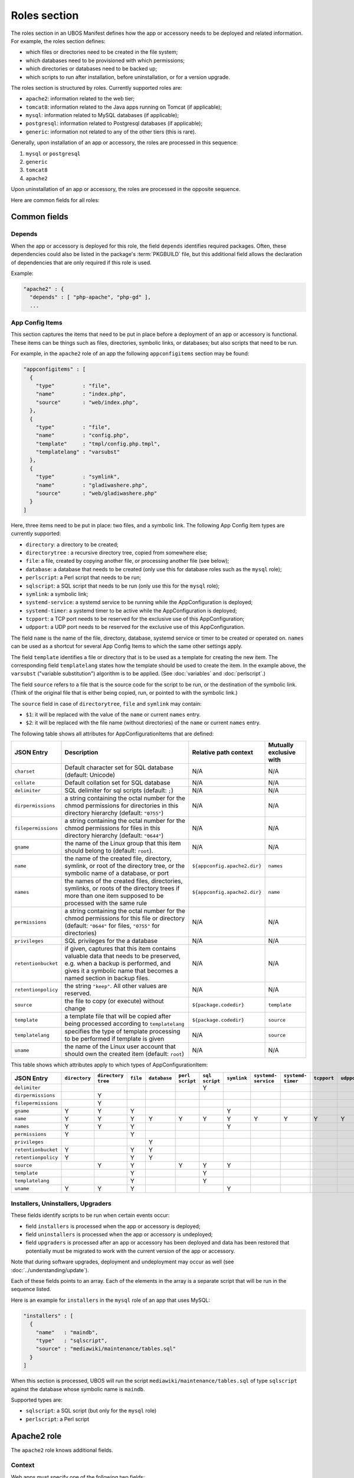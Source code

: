 Roles section
=============

The roles section in an UBOS Manifest defines how the app or accessory needs to be deployed
and related information. For example, the roles section defines:

* which files or directories need to be created in the file system;
* which databases need to be provisioned with which permissions;
* which directories or databases need to be backed up;
* which scripts to run after installation, before uninstallation, or for a version
  upgrade.

The roles section is structured by roles. Currently supported roles are:

* ``apache2``: information related to the web tier;
* ``tomcat8``: information related to the Java apps running on Tomcat (if applicable);
* ``mysql``: information related to MySQL databases (if applicable);
* ``postgresql``: information related to Postgresql databases (if applicable);
* ``generic``: information not related to any of the other tiers (this is rare).

Generally, upon installation of an app or accessory, the roles are processed in this sequence:

#. ``mysql`` or ``postgresql``
#. ``generic``
#. ``tomcat8``
#. ``apache2``

Upon uninstallation of an app or accessory, the roles are processed in the opposite sequence.

Here are common fields for all roles:

Common fields
-------------

Depends
^^^^^^^

When the app or accessory is deployed for this role, the field
``depends`` identifies required packages. Often, these dependencies could also be listed
in the package's :term:`PKGBUILD` file, but this additional field allows the declaration of
dependencies that are only required if this role is used.

Example:

.. code-block:: json

   "apache2" : {
     "depends" : [ "php-apache", "php-gd" ],
     ...

App Config Items
^^^^^^^^^^^^^^^^

This section captures the items that need to be put in place before a deployment of
an app or accessory is functional. These items can be things such as files, directories,
symbolic links, or databases; but also scripts that need to be run.

For example, in the ``apache2`` role of an app the following ``appconfigitems`` section
may be found:

.. code-block:: json

   "appconfigitems" : [
     {
       "type"         : "file",
       "name"         : "index.php",
       "source"       : "web/index.php",
     },
     {
       "type"         : "file",
       "name"         : "config.php",
       "template"     : "tmpl/config.php.tmpl",
       "templatelang" : "varsubst"
     },
     {
       "type"         : "symlink",
       "name"         : "gladiwashere.php",
       "source"       : "web/gladiwashere.php"
     }
   ]

Here, three items need to be put in place: two files, and a symbolic link. The following
App Config Item types are currently supported:

* ``directory``: a directory to be created;
* ``directorytree`` : a recursive directory tree, copied from somewhere else;
* ``file``: a file, created by copying another file, or processing another file (see below);
* ``database``: a database that needs to be created (only use this for database roles such
  as the ``mysql`` role);
* ``perlscript``: a Perl script that needs to be run;
* ``sqlscript``: a SQL script that needs to be run (only use this for the ``mysql`` role);
* ``symlink``: a symbolic link;
* ``systemd-service``: a systemd service to be running while the AppConfiguration is deployed;
* ``systemd-timer``: a systemd timer to be active while the AppConfiguration is deployed;
* ``tcpport``: a TCP port needs to be reserved for the exclusive use of this AppConfiguration;
* ``udpport``: a UDP port needs to be reserved for the exclusive use of this AppConfiguration.

The field ``name`` is the name of the file, directory, database, systemd service or timer to
be created or operated on. ``names`` can be used as a shortcut for several App Config Items
to which the same other settings apply.

The field ``template`` identifies a file or directory that is to be used as a template for
creating the new item. The corresponding field ``templatelang`` states how the template
should be used to create the item. In the example above, the ``varsubst`` ("variable
substitution") algorithm is to be applied. (See :doc:`variables` and :doc:`perlscript`.)

The field ``source`` refers to a file that is the source code for the script to be run,
or the destination of the symbolic link. (Think of the original file that is either being
copied, run, or pointed to with the symbolic link.)

The ``source`` field in case of ``directorytree``, ``file`` and ``symlink`` may contain:

* ``$1``: it will be replaced with the value of the ``name`` or current ``names`` entry.
* ``$2``: it will be replaced with the file name (without directories) of the ``name`` or
  current ``names`` entry.

The following table shows all attributes for AppConfigurationItems that are defined:

+---------------------+----------------------------------------------+-------------------------------+-------------------------+
| JSON Entry          | Description                                  | Relative path context         | Mutually exclusive with |
+=====================+==============================================+===============================+=========================+
| ``charset``         | Default character set for SQL database       | N/A                           | N/A                     |
|                     | (default: Unicode)                           |                               |                         |
+---------------------+----------------------------------------------+-------------------------------+-------------------------+
| ``collate``         | Default collation set for SQL database       | N/A                           | N/A                     |
+---------------------+----------------------------------------------+-------------------------------+-------------------------+
| ``delimiter``       | SQL delimiter for sql scripts                | N/A                           | N/A                     |
|                     | (default: ``;``)                             |                               |                         |
+---------------------+----------------------------------------------+-------------------------------+-------------------------+
| ``dirpermissions``  | a string containing the octal number for the | N/A                           | N/A                     |
|                     | chmod permissions for directories in this    |                               |                         |
|                     | directory hierarchy (default: ``"0755"``)    |                               |                         |
+---------------------+----------------------------------------------+-------------------------------+-------------------------+
| ``filepermissions`` | a string containing the octal number for the | N/A                           | N/A                     |
|                     | chmod permissions for files in this          |                               |                         |
|                     | directory hierarchy (default: ``"0644"``)    |                               |                         |
+---------------------+----------------------------------------------+-------------------------------+-------------------------+
| ``gname``           | the name of the Linux group that this item   | N/A                           | N/A                     |
|                     | should belong to (default: ``root``).        |                               |                         |
+---------------------+----------------------------------------------+-------------------------------+-------------------------+
| ``name``            | the name of the created file, directory,     | ``${appconfig.apache2.dir}``  | ``names``               |
|                     | symlink, or root of the directory tree, or   |                               |                         |
|                     | the symbolic name of a database, or port     |                               |                         |
+---------------------+----------------------------------------------+-------------------------------+-------------------------+
| ``names``           | the names of the created files, directories, | ``${appconfig.apache2.dir}``  | ``name``                |
|                     | symlinks, or roots of the directory trees if |                               |                         |
|                     | more than one item supposed to be processed  |                               |                         |
|                     | with the same rule                           |                               |                         |
+---------------------+----------------------------------------------+-------------------------------+-------------------------+
| ``permissions``     | a string containing the octal number for the | N/A                           | N/A                     |
|                     | chmod permissions for this file or directory |                               |                         |
|                     | (default: ``"0644"`` for files, ``"0755"``   |                               |                         |
|                     | for directories)                             |                               |                         |
+---------------------+----------------------------------------------+-------------------------------+-------------------------+
| ``privileges``      | SQL privileges for the a database            | N/A                           | N/A                     |
+---------------------+----------------------------------------------+-------------------------------+-------------------------+
| ``retentionbucket`` | if given, captures that this item contains   | N/A                           | N/A                     |
|                     | valuable data that needs to be preserved,    |                               |                         |
|                     | e.g. when a backup is performed, and gives   |                               |                         |
|                     | it a symbolic name that becomes a named      |                               |                         |
|                     | section in backup files.                     |                               |                         |
+---------------------+----------------------------------------------+-------------------------------+-------------------------+
| ``retentionpolicy`` | the string ``"keep"``. All other values are  | N/A                           | N/A                     |
|                     | reserved.                                    |                               |                         |
+---------------------+----------------------------------------------+-------------------------------+-------------------------+
| ``source``          | the file to copy (or execute) without change | ``${package.codedir}``        | ``template``            |
+---------------------+----------------------------------------------+-------------------------------+-------------------------+
| ``template``        | a template file that will be copied after    | ``${package.codedir}``        | ``source``              |
|                     | being processed according to                 |                               |                         |
|                     | ``templatelang``                             |                               |                         |
+---------------------+----------------------------------------------+-------------------------------+-------------------------+
| ``templatelang``    | specifies the type of template processing to | N/A                           | ``source``              |
|                     | be performed if template is given            |                               |                         |
+---------------------+----------------------------------------------+-------------------------------+-------------------------+
| ``uname``           | the name of the Linux user account that      | N/A                           | N/A                     |
|                     | should own the created item (default:        |                               |                         |
|                     | ``root``)                                    |                               |                         |
+---------------------+----------------------------------------------+-------------------------------+-------------------------+

This table shows which attributes apply to which types of AppConfigurationItem:

+---------------------+---------------+---------------+-----------+--------------+------------+------------+-------------+--------------+--------------+-------------+-------------+
| JSON Entry          | ``directory`` | ``directory`` | ``file``  | ``database`` | ``perl``   | ``sql``    | ``symlink`` | ``systemd-`` | ``systemd-`` | ``tcpport`` | ``udpport`` |
|                     |               | ``tree``      |           |              | ``script`` | ``script`` |             | ``service``  | ``timer``    |             |             |
+=====================+===============+===============+===========+==============+============+============+=============+==============+==============+=============+=============+
| ``delimiter``       |               |               |           |              |            | Y          |             |              |              |             |             |
+---------------------+---------------+---------------+-----------+--------------+------------+------------+-------------+--------------+--------------+-------------+-------------+
| ``dirpermissions``  |               | Y             |           |              |            |            |             |              |              |             |             |
+---------------------+---------------+---------------+-----------+--------------+------------+------------+-------------+--------------+--------------+-------------+-------------+
| ``filepermissions`` |               | Y             |           |              |            |            |             |              |              |             |             |
+---------------------+---------------+---------------+-----------+--------------+------------+------------+-------------+--------------+--------------+-------------+-------------+
| ``gname``           | Y             | Y             | Y         |              |            |            | Y           |              |              |             |             |
+---------------------+---------------+---------------+-----------+--------------+------------+------------+-------------+--------------+--------------+-------------+-------------+
| ``name``            | Y             | Y             | Y         | Y            | Y          | Y          | Y           | Y            | Y            | Y           | Y           |
+---------------------+---------------+---------------+-----------+--------------+------------+------------+-------------+--------------+--------------+-------------+-------------+
| ``names``           | Y             | Y             | Y         |              |            |            | Y           |              |              |             |             |
+---------------------+---------------+---------------+-----------+--------------+------------+------------+-------------+--------------+--------------+-------------+-------------+
| ``permissions``     | Y             |               | Y         |              |            |            |             |              |              |             |             |
+---------------------+---------------+---------------+-----------+--------------+------------+------------+-------------+--------------+--------------+-------------+-------------+
| ``privileges``      |               |               |           | Y            |            |            |             |              |              |             |             |
+---------------------+---------------+---------------+-----------+--------------+------------+------------+-------------+--------------+--------------+-------------+-------------+
| ``retentionbucket`` | Y             |               | Y         | Y            |            |            |             |              |              |             |             |
+---------------------+---------------+---------------+-----------+--------------+------------+------------+-------------+--------------+--------------+-------------+-------------+
| ``retentionpolicy`` | Y             |               | Y         | Y            |            |            |             |              |              |             |             |
+---------------------+---------------+---------------+-----------+--------------+------------+------------+-------------+--------------+--------------+-------------+-------------+
| ``source``          |               | Y             | Y         |              | Y          | Y          | Y           |              |              |             |             |
+---------------------+---------------+---------------+-----------+--------------+------------+------------+-------------+--------------+--------------+-------------+-------------+
| ``template``        |               |               | Y         |              |            | Y          |             |              |              |             |             |
+---------------------+---------------+---------------+-----------+--------------+------------+------------+-------------+--------------+--------------+-------------+-------------+
| ``templatelang``    |               |               | Y         |              |            | Y          |             |              |              |             |             |
+---------------------+---------------+---------------+-----------+--------------+------------+------------+-------------+--------------+--------------+-------------+-------------+
| ``uname``           | Y             | Y             | Y         |              |            |            | Y           |              |              |             |             |
+---------------------+---------------+---------------+-----------+--------------+------------+------------+-------------+--------------+--------------+-------------+-------------+


Installers, Uninstallers, Upgraders
^^^^^^^^^^^^^^^^^^^^^^^^^^^^^^^^^^^

These fields identify scripts to be run when certain events occur:

* field ``installers`` is processed when the app or accessory is deployed;
* field ``uninstallers`` is processed when the app or accessory is undeployed;
* field ``upgraders`` is processed after an app or accessory has been deployed and
  data has been restored that potentially must be migrated to work with the current
  version of the app or accessory.

Note that during software upgrades, deployment and undeployment may occur as well
(see :doc:`../understanding/update`).

Each of these fields points to an array. Each of the elements in the array is a separate
script that will be run in the sequence listed.

Here is an example for ``installers`` in the ``mysql`` role of an app that uses MySQL:

.. code-block:: json

   "installers" : [
     {
       "name"   : "maindb",
       "type"   : "sqlscript",
       "source" : "mediawiki/maintenance/tables.sql"
     }
   ]

When this section is processed, UBOS will run the script ``mediawiki/maintenance/tables.sql``
of type ``sqlscript`` against the database whose symbolic name is ``maindb``.

Supported types are:

* ``sqlscript``: a SQL script (but only for the ``mysql`` role)
* ``perlscript``: a Perl script


Apache2 role
------------

The ``apache2`` role knows additional fields.

Context
^^^^^^^

Web apps must specify one of the following two fields:

* ``defaultcontext``: the relative URL path at which the app is installed by default.
  For example, Wordpress may have a defaultcontext of ``/blog``, i.e. if the user installs
  Wordpress at ``example.com``, by default Wordpress will be accessible at
  ``http://example.com/blog``. This field is to be used if the app is able to be installed
  at any relative URL, but this is the default.
* ``fixedcontext``: some web apps can only be installed at a particular relative URL,
  or only at the root of a site. Use ``fixedcontext`` to declare that relative URL.

Apache modules
^^^^^^^^^^^^^^

``apache2modules`` is a list of names of Apache2 modules that need to be activated before
the app or accessory can be successfully run. Here is an example:

.. code-block:: json

   "apache2modules" : [
     "php7"
   ]

This declaration will make sure that the ``php7`` module is active in Apache2; if not yet,
UBOS will activate it and restart Apache2 without any further work by the app or accessory.

Note that the ``apache2`` role still needs to declare a dependency on ``php7``;
``apache2modules`` does not attempt to infer which packages might be needed.

PHP modules
^^^^^^^^^^^

``phpmodules`` is a list of names of PHP modules that need to be activated before
the app or accessory can be successfully run. Here is an example:

.. code-block:: json

   "phpmodules" : [
     "gd"
   ]

This declaration will make sure that the PHP module ``gd`` has been
activated; if not, UBOS will activate it and restart Apache2.

Note that the ``apache2`` role still needs to declare a dependency on ``php-gd``;
``apache2modules`` does not attempt to infer which packages might be needed.

Robots.txt contribution
^^^^^^^^^^^^^^^^^^^^^^^

The optional ``robotstxt`` section can be used by apps to insert allowed and disallowed
paths into a site's ``robots.txt``. The site's ``robots.txt`` file is being generated
automatically by assembling such fragments, unless a complete ``robots.txt`` has been
provided by the user in the Site JSON.

The ``robotstxt`` section in the manifest may contain fields ``allow`` and ``disallow``,
both JSON arrays, which hold the exact string values that will be inserted into the
generated ``robots.txt`` file.

For example, if an app had this fragment in the ``apache2`` role in its UBOS Manifest JSON:

.. code-block:: json

   "wellknown" : {
     "robotstxt" : {
       "disallow" : [
         "/wp-admin/"
       ]
     }
   }

and if the app was installed at ``http://example.com/blog``, and no other apps at the
same site had contributions to the generated ``robots.txt`` file, then the generated
``robots.txt`` file would look like this:

.. code-block:: none

   User-Agent: *
   Disallow: /blog/wp-admin/
